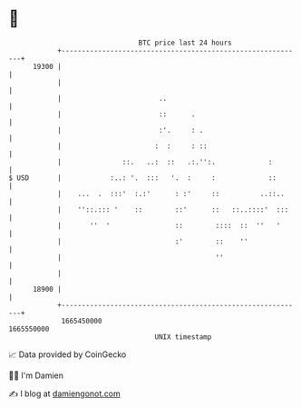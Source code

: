 * 👋

#+begin_example
                                   BTC price last 24 hours                    
               +------------------------------------------------------------+ 
         19300 |                                                            | 
               |                                                            | 
               |                        ..                                  | 
               |                        ::      .                           | 
               |                        :'.     : .                         | 
               |                       :  :     : ::                        | 
               |               ::.   ..:  ::   .:.'':.             :        | 
   $ USD       |            :..: '.  :::   '.  :     :             ::       | 
               |    ...  .  :::'  :.:'      : :'     ::          ..::..     | 
               |    ''::.::: '    ::        ::'      ::   ::..::::'  :::    | 
               |       ''  '                ::        ::::  ::  ''   '      | 
               |                            :'        ::    ''              | 
               |                                      ''                    | 
               |                                                            | 
         18900 |                                                            | 
               +------------------------------------------------------------+ 
                1665450000                                        1665550000  
                                       UNIX timestamp                         
#+end_example
📈 Data provided by CoinGecko

🧑‍💻 I'm Damien

✍️ I blog at [[https://www.damiengonot.com][damiengonot.com]]
